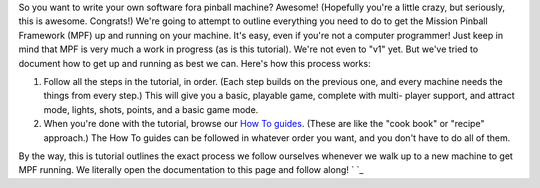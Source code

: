 
So you want to write your own software fora pinball machine? Awesome!
(Hopefully you're a little crazy, but seriously, this is awesome.
Congrats!) We're going to attempt to outline everything you need to do
to get the Mission Pinball Framework (MPF) up and running on your
machine. It's easy, even if you're not a computer programmer! Just
keep in mind that MPF is very much a work in progress (as is this
tutorial). We're not even to "v1" yet. But we've tried to document how
to get up and running as best we can. Here's how this process works:


#. Follow all the steps in the tutorial, in order. (Each step builds
   on the previous one, and every machine needs the things from every
   step.) This will give you a basic, playable game, complete with multi-
   player support, and attract mode, lights, shots, points, and a basic
   game mode.
#. When you're done with the tutorial, browse our `How To guides`_.
   (These are like the "cook book" or "recipe" approach.) The How To
   guides can be followed in whatever order you want, and you don't have
   to do all of them.


By the way, this is tutorial outlines the exact process we follow
ourselves whenever we walk up to a new machine to get MPF running. We
literally open the documentation to this page and follow along! ` `_

.. _How To guides: https://missionpinball.com/docs/howto/


